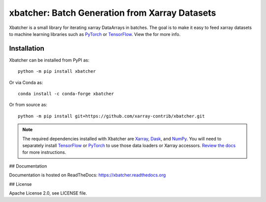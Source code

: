 xbatcher: Batch Generation from Xarray Datasets
===============================================

|Build Status| |codecov| |docs| |pypi| |conda-forge| |license|


Xbatcher is a small library for iterating xarray DataArrays in batches. The
goal is to make it easy to feed xarray datasets to machine learning libraries
such as PyTorch_ or TensorFlow_. View the |docs| for more info.

.. _TensorFlow: https://www.tensorflow.org/

.. _PyTorch: https://pytorch.org/


.. |Build Status| image:: https://github.com/xarray-contrib/xbatcher/workflows/CI/badge.svg
   :target: https://github.com/xarray-contrib/xbatcher/actions
   :alt: github actions build status
.. |codecov| image:: https://codecov.io/gh/xarray-contrib/xbatcher/branch/main/graph/badge.svg
   :target: https://codecov.io/gh/xarray-contrib/xbatcher
   :alt: code coverage
.. |docs| image:: http://readthedocs.org/projects/xbatcher/badge/?version=latest
   :target: http://xbatcher.readthedocs.org/en/latest/?badge=latest
   :alt: docs
.. |pypi| image:: https://img.shields.io/pypi/v/xbatcher.svg
   :target: https://pypi.python.org/pypi/xbatcher
   :alt: pypi
.. |conda-forge| image:: https://img.shields.io/conda/vn/conda-forge/xbatcher.svg
   :target: https://anaconda.org/conda-forge/xbatcher
   :alt: conda-forge
.. |license| image:: https://img.shields.io/github/license/xarray-contrib/xbatcher.svg
   :target: https://github.com/xarray-contrib/xbatcher
   :alt: license

Installation
------------

Xbatcher can be installed from PyPI as::

    python -m pip install xbatcher

Or via Conda as::

    conda install -c conda-forge xbatcher

Or from source as::

    python -m pip install git+https://github.com/xarray-contrib/xbatcher.git

.. note::
    The required dependencies installed with Xbatcher are `Xarray <https://xarray.dev/>`_,
    `Dask <https://www.dask.org/>`_, and `NumPy <https://numpy.org/>`_.
    You will need to separately install `TensorFlow <https://www.tensorflow.org/>`_
    or `PyTorch <https://pytorch.org/>`_ to use those data loaders or
    Xarray accessors. `Review the docs <https://xbatcher.readthedocs.io/en/latest/#optional-dependencies>`_
    for more instructions.

## Documentation

Documentation is hosted on ReadTheDocs: https://xbatcher.readthedocs.org

## License

Apache License 2.0, see LICENSE file.
